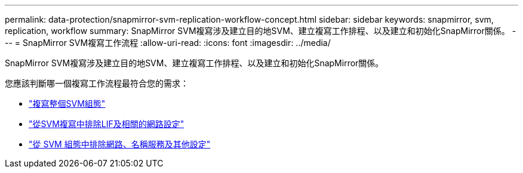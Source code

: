 ---
permalink: data-protection/snapmirror-svm-replication-workflow-concept.html 
sidebar: sidebar 
keywords: snapmirror, svm, replication, workflow 
summary: SnapMirror SVM複寫涉及建立目的地SVM、建立複寫工作排程、以及建立和初始化SnapMirror關係。 
---
= SnapMirror SVM複寫工作流程
:allow-uri-read: 
:icons: font
:imagesdir: ../media/


[role="lead"]
SnapMirror SVM複寫涉及建立目的地SVM、建立複寫工作排程、以及建立和初始化SnapMirror關係。

您應該判斷哪一個複寫工作流程最符合您的需求：

* link:https://docs.netapp.com/us-en/ontap/data-protection/replicate-entire-svm-config-task.html["複寫整個SVM組態"]
* link:https://docs.netapp.com/us-en/ontap/data-protection/exclude-lifs-svm-replication-task.html["從SVM複寫中排除LIF及相關的網路設定"]
* link:https://docs.netapp.com/us-en/ontap/data-protection/exclude-network-name-service-svm-replication-task.html["從 SVM 組態中排除網路、名稱服務及其他設定"]

